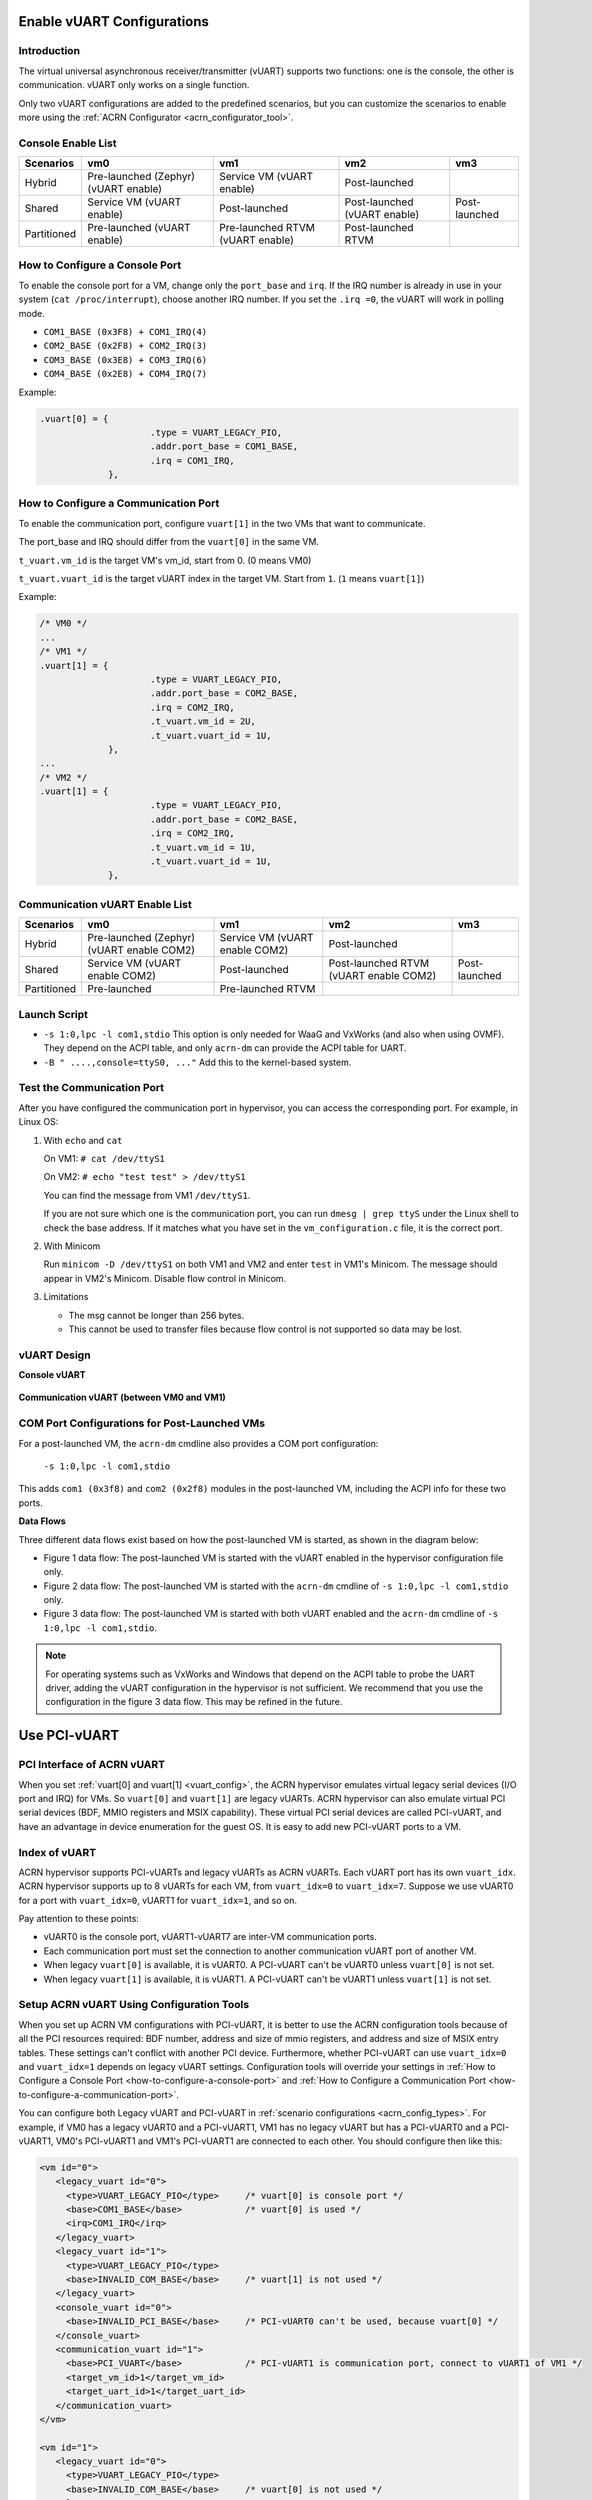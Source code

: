 .. _vuart_config:

Enable vUART Configurations
###########################

Introduction
============

The virtual universal asynchronous receiver/transmitter (vUART) supports
two functions: one is the console, the other is communication. vUART
only works on a single function.

Only two vUART configurations are added to the predefined scenarios,
but you can customize the scenarios to enable more using the :ref:`ACRN
Configurator <acrn_configurator_tool>`.

Console Enable List
===================

+-----------------+-----------------------+--------------------+----------------+----------------+
| Scenarios       | vm0                   | vm1                | vm2            | vm3            |
+=================+=======================+====================+================+================+
| Hybrid          | Pre-launched (Zephyr) | Service VM         | Post-launched  |                |
|                 | (vUART enable)        | (vUART enable)     |                |                |
+-----------------+-----------------------+--------------------+----------------+----------------+
| Shared          | Service VM            | Post-launched      | Post-launched  | Post-launched  |
|                 | (vUART enable)        |                    | (vUART enable) |                |
+-----------------+-----------------------+--------------------+----------------+----------------+
| Partitioned     | Pre-launched          | Pre-launched RTVM  | Post-launched  |                |
|                 | (vUART enable)        | (vUART enable)     | RTVM           |                |
+-----------------+-----------------------+--------------------+----------------+----------------+

.. _how-to-configure-a-console-port:

How to Configure a Console Port
===============================

To enable the console port for a VM, change only the ``port_base`` and
``irq``. If the IRQ number is already in use in your system (``cat
/proc/interrupt``), choose another IRQ number. If you set the ``.irq =0``,
the vUART will work in polling mode.

- ``COM1_BASE (0x3F8) + COM1_IRQ(4)``
- ``COM2_BASE (0x2F8) + COM2_IRQ(3)``
- ``COM3_BASE (0x3E8) + COM3_IRQ(6)``
- ``COM4_BASE (0x2E8) + COM4_IRQ(7)``

Example:

.. code-block:: none

   .vuart[0] = {
                        .type = VUART_LEGACY_PIO,
                        .addr.port_base = COM1_BASE,
                        .irq = COM1_IRQ,
                },

.. _how-to-configure-a-communication-port:

How to Configure a Communication Port
=====================================

To enable the communication port, configure ``vuart[1]`` in the two VMs that want to communicate.

The port_base and IRQ should differ from the ``vuart[0]`` in the same VM.

``t_vuart.vm_id`` is the target VM's vm_id, start from 0. (0 means VM0)

``t_vuart.vuart_id`` is the target vUART index in the target VM. Start
from ``1``. (``1`` means ``vuart[1]``)

Example:

.. code-block:: none

   /* VM0 */
   ...
   /* VM1 */
   .vuart[1] = {
                        .type = VUART_LEGACY_PIO,
                        .addr.port_base = COM2_BASE,
                        .irq = COM2_IRQ,
                        .t_vuart.vm_id = 2U,
                        .t_vuart.vuart_id = 1U,
                },
   ...
   /* VM2 */
   .vuart[1] = {
                        .type = VUART_LEGACY_PIO,
                        .addr.port_base = COM2_BASE,
                        .irq = COM2_IRQ,
                        .t_vuart.vm_id = 1U,
                        .t_vuart.vuart_id = 1U,
                },

Communication vUART Enable List
===============================

+-----------------+-----------------------+--------------------+---------------------+----------------+
| Scenarios       | vm0                   | vm1                | vm2                 | vm3            |
+=================+=======================+====================+=====================+================+
| Hybrid          | Pre-launched (Zephyr) | Service VM         | Post-launched       |                |
|                 | (vUART enable COM2)   | (vUART enable COM2)|                     |                |
+-----------------+-----------------------+--------------------+---------------------+----------------+
| Shared          | Service VM            | Post-launched      | Post-launched RTVM  | Post-launched  |
|                 | (vUART enable COM2)   |                    | (vUART enable COM2) |                |
+-----------------+-----------------------+--------------------+---------------------+----------------+
| Partitioned     | Pre-launched          | Pre-launched RTVM  |                     |                |
+-----------------+-----------------------+--------------------+---------------------+----------------+

Launch Script
=============

-  ``-s 1:0,lpc -l com1,stdio``
   This option is only needed for WaaG and VxWorks (and also when using
   OVMF). They depend on the ACPI table, and only ``acrn-dm`` can provide
   the ACPI table for UART.

-  ``-B " ....,console=ttyS0, ..."``
   Add this to the kernel-based system.

Test the Communication Port
===========================

After you have configured the communication port in hypervisor, you can
access the corresponding port. For example, in Linux OS:

1. With ``echo`` and ``cat``

   On VM1: ``# cat /dev/ttyS1``

   On VM2: ``# echo "test test" > /dev/ttyS1``

   You can find the message from VM1 ``/dev/ttyS1``.

   If you are not sure which one is the communication port, you can run
   ``dmesg | grep ttyS`` under the Linux shell to check the base address.
   If it matches what you have set in the ``vm_configuration.c`` file, it
   is the correct port.


#. With Minicom

   Run ``minicom -D /dev/ttyS1`` on both VM1 and VM2 and enter ``test``
   in VM1's Minicom. The message should appear in VM2's Minicom. Disable
   flow control in Minicom.


#. Limitations

   -  The msg cannot be longer than 256 bytes.
   -  This cannot be used to transfer files because flow control is
      not supported so data may be lost.

vUART Design
============

**Console vUART**

.. figure:: images/vuart-config-1.png
   :align: center
   :name: console-vuart

**Communication vUART (between VM0 and VM1)**

.. figure:: images/vuart-config-2.png
   :align: center
   :name: communication-vuart

COM Port Configurations for Post-Launched VMs
=============================================

For a post-launched VM, the ``acrn-dm`` cmdline also provides a COM port configuration:

  ``-s 1:0,lpc -l com1,stdio``

This adds ``com1 (0x3f8)`` and ``com2 (0x2f8)`` modules in the post-launched VM, including the ACPI info for these two ports.

**Data Flows**

Three different data flows exist based on how the post-launched VM is
started, as shown in the diagram below:

* Figure 1 data flow: The post-launched VM is started with the vUART
  enabled in the hypervisor configuration file only.
* Figure 2 data flow: The post-launched VM is started with the
  ``acrn-dm`` cmdline of ``-s 1:0,lpc -l com1,stdio`` only.
* Figure 3 data flow: The post-launched VM is started with both vUART
  enabled and the ``acrn-dm`` cmdline of ``-s 1:0,lpc -l com1,stdio``.

.. figure:: images/vuart-config-post-launch.png
   :align: center
   :name: Post-Launched VMs

.. note::
   For operating systems such as VxWorks and Windows that depend on the
   ACPI table to probe the UART driver, adding the vUART configuration in
   the hypervisor is not sufficient. We recommend that you use
   the configuration in the figure 3 data flow. This may be refined in the
   future.

Use PCI-vUART
#############

PCI Interface of ACRN vUART
===========================

When you set :ref:`vuart[0] and vuart[1] <vuart_config>`, the ACRN
hypervisor emulates virtual legacy serial devices (I/O port and IRQ) for
VMs. So ``vuart[0]`` and ``vuart[1]`` are legacy vUARTs.  ACRN
hypervisor can also emulate virtual PCI serial devices (BDF, MMIO
registers and MSIX capability). These virtual PCI serial devices are
called PCI-vUART, and have an advantage in device enumeration for the
guest OS.  It is easy to add new PCI-vUART ports to a VM.

.. _index-of-vuart:

Index of vUART
==============

ACRN hypervisor supports PCI-vUARTs and legacy vUARTs as ACRN vUARTs.
Each vUART port has its own ``vuart_idx``.  ACRN hypervisor supports up
to 8 vUARTs for each VM, from ``vuart_idx=0`` to ``vuart_idx=7``.
Suppose we use vUART0 for a port with ``vuart_idx=0``, vUART1 for
``vuart_idx=1``, and so on.

Pay attention to these points:

* vUART0 is the console port, vUART1-vUART7 are inter-VM communication ports.
* Each communication port must set the connection to another communication vUART port of another VM.
* When legacy ``vuart[0]`` is available, it is vUART0. A PCI-vUART can't
  be vUART0 unless ``vuart[0]`` is not set.
* When legacy ``vuart[1]`` is available, it is vUART1. A PCI-vUART can't
  be vUART1 unless ``vuart[1]`` is not set.

Setup ACRN vUART Using Configuration Tools
==========================================

When you set up ACRN VM configurations with PCI-vUART, it is better to
use the ACRN configuration tools because of all the PCI resources required: BDF number,
address and size of mmio registers, and address and size of MSIX entry
tables. These settings can't conflict with another PCI device.  Furthermore,
whether PCI-vUART can use ``vuart_idx=0`` and ``vuart_idx=1`` depends on legacy
vUART settings.  Configuration tools will override your settings in
:ref:`How to Configure a Console Port <how-to-configure-a-console-port>`
and :ref:`How to Configure a Communication Port
<how-to-configure-a-communication-port>`.

You can configure both Legacy vUART and PCI-vUART in :ref:`scenario
configurations <acrn_config_types>`. For
example, if VM0 has a legacy vUART0 and a PCI-vUART1, VM1 has no legacy
vUART but has a PCI-vUART0 and a PCI-vUART1, VM0's PCI-vUART1 and VM1's
PCI-vUART1 are connected to each other. You  should configure then like this:

.. code-block:: none

   <vm id="0">
      <legacy_vuart id="0">
        <type>VUART_LEGACY_PIO</type>     /* vuart[0] is console port */
        <base>COM1_BASE</base>            /* vuart[0] is used */
        <irq>COM1_IRQ</irq>
      </legacy_vuart>
      <legacy_vuart id="1">
        <type>VUART_LEGACY_PIO</type>
        <base>INVALID_COM_BASE</base>     /* vuart[1] is not used */
      </legacy_vuart>
      <console_vuart id="0">
        <base>INVALID_PCI_BASE</base>     /* PCI-vUART0 can't be used, because vuart[0] */
      </console_vuart>
      <communication_vuart id="1">
        <base>PCI_VUART</base>            /* PCI-vUART1 is communication port, connect to vUART1 of VM1 */
        <target_vm_id>1</target_vm_id>
        <target_uart_id>1</target_uart_id>
      </communication_vuart>
   </vm>

   <vm id="1">
      <legacy_vuart id="0">
        <type>VUART_LEGACY_PIO</type>
        <base>INVALID_COM_BASE</base>     /* vuart[0] is not used */
      </legacy_vuart>
      <legacy_vuart id="1">
        <type>VUART_LEGACY_PIO</type>
        <base>INVALID_COM_BASE</base>     /* vuart[1] is not used */
      </legacy_vuart>
      <console_vuart id="0">
        <base>PCI_VUART</base>            /* PCI-vUART0 is console port */
      </console_vuart>
      <communication_vuart id="1">
        <base>PCI_VUART</base>            /* PCI-vUART1 is communication port, connect to vUART1 of VM0 */
        <target_vm_id>0</target_vm_id>
        <target_uart_id>1</target_uart_id>
      </communication_vuart>
   </vm>

The ACRN vUART related XML fields:

 - ``id`` in ``<legacy_vuart>``, value of ``vuart_idx``, ``id=0`` is for
   legacy ``vuart[0]`` configuration, ``id=1`` is for ``vuart[1]``.
 - ``type`` in ``<legacy_vuart>``, type is always ``VUART_LEGACY_PIO``
   for legacy vUART.
 - ``base`` in ``<legacy_vuart>``, if using the legacy vUART port, set
   ``COM1_BASE`` for ``vuart[0]``, set ``COM2_BASE`` for ``vuart[1]``.
   ``INVALID_COM_BASE`` means do not use the legacy vUART port.
 - ``irq`` in ``<legacy_vuart>``, if you use the legacy vUART port, set
   ``COM1_IRQ`` for ``vuart[0]``, set ``COM2_IRQ`` for ``vuart[1]``.
 - ``id`` in ``<console_vuart>`` and ``<communication_vuart>``,
   ``vuart_idx`` for PCI-vUART
 - ``base`` in ``<console_vuart>`` and ``<communication_vuart>``,
   ``PCI_VUART`` means use this PCI-vUART, ``INVALID_PCI_BASE`` means do
   not use this PCI-VUART.
 - ``target_vm_id`` and ``target_uart_id``, connection settings for this
   vUART port.

Run the command to build ACRN with this XML configuration file::

  make BOARD=<board> SCENARIO=<scenario>

The configuration tools will test your settings, and check :ref:`vUART
Rules <index-of-vuart>` for compilation issue. After compiling, you can find
the generated sources under
``build/hypervisor/configs/scenarios/<scenario>/pci_dev.c``,
based on the XML settings, something like:

.. code-block:: none

   struct acrn_vm_pci_dev_config vm0_pci_devs[] = {
       {
          .emu_type = PCI_DEV_TYPE_HVEMUL,
          .vbdf.bits = {.b = 0x00U, .d = 0x05U, .f = 0x00U},
          .vdev_ops = &vmcs9900_ops,
          .vbar_base[0] = 0x80003000,
          .vbar_base[1] = 0x80004000,
          .vuart_idx = 1,               /* PCI-vUART1 of VM0 */
          .t_vuart.vm_id = 1U,          /* connected to VM1's vUART1 */
          .t_vuart.vuart_id = 1U,
       },
    }

This struct shows a PCI-vUART with ``vuart_idx=1``, ``BDF 00:05.0``, it's
a PCI-vUART1 of
VM0, and it is connected to VM1's vUART1 port. When VM0 wants to communicate
with VM1, it can use ``/dev/ttyS*``, the character device file of
VM0's PCI-vUART1. Usually, legacy ``vuart[0]`` is ``ttyS0`` in VM, and
``vuart[1]`` is ``ttyS1``. So we hope PCI-vUART0 is ``ttyS0``,
PCI-VUART1 is ``ttyS1`` and so on through
PCI-vUART7 is ``ttyS7``, but that is not true. We can use BDF to identify
PCI-vUART in VM.

If you run ``dmesg | grep tty`` at a VM shell, you may see:

.. code-block:: none

   [    1.276891] 0000:00:05.0: ttyS4 at MMIO 0xa1414000 (irq = 124, base_baud = 115200) is a 16550A

We know for VM0 guest OS, ``ttyS4`` has BDF 00:05.0 and is PCI-vUART1.
VM0 can communicate with VM1 by reading from or writing to ``/dev/ttyS4``.

If VM0 and VM1 are pre-launched VMs, or Service VM, ACRN hypervisor will
create PCI-vUART virtual devices automatically. For post-launched VMs,
created by ``acrn-dm``, an additional ``acrn-dm`` option is needed
to create a PCI-vUART virtual device:

.. code-block:: none

   -s <slot>,uart,vuart_idx:<val>

Kernel Config for Legacy vUART
==============================

When ACRN hypervisor passthroughs a local APIC to a VM, there is IRQ
injection issue for legacy vUART. The kernel driver must work in
polling mode to avoid the problem.  The VM kernel should have these config
symbols set:

.. code-block:: none

   CONFIG_SERIAL_8250_EXTENDED=y
   CONFIG_SERIAL_8250_DETECT_IRQ=y

Kernel Cmdline for PCI-vUART Console
====================================

When an ACRN VM does not have a legacy ``vuart[0]`` but has a
PCI-vUART0, you can use PCI-vUART0 for VM serial input/output.  Check
which TTY has the BDF of PCI-vUART0; usually it is not ``/dev/ttyS0``.
For example, if ``/dev/ttyS4`` is PCI-vUART0, you must set
``console=/dev/ttyS4`` in the kernel cmdline.
